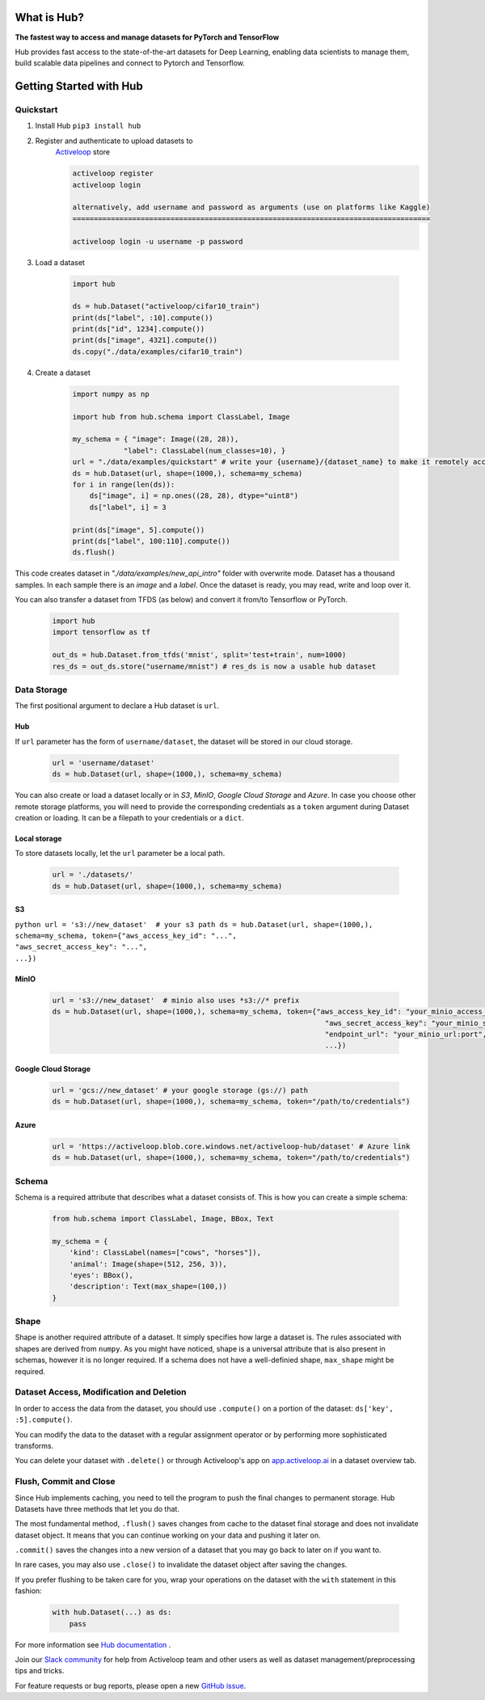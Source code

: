 .. index:: Hub


What is Hub?
==============
.. image:: ./img/hub_logo.png


**The fastest way to access and manage datasets for PyTorch and TensorFlow**

Hub provides fast access to the state-of-the-art datasets for Deep Learning, enabling data scientists to manage them, build scalable data pipelines and connect to Pytorch and Tensorflow.

Getting Started with Hub
========================

Quickstart
~~~~~~~~~~

1. Install Hub ``pip3 install hub``

2. Register and authenticate to upload datasets to
    `Activeloop <https://app.activeloop.ai/>`__ store

    .. code:: RST

        activeloop register
        activeloop login

        alternatively, add username and password as arguments (use on platforms like Kaggle)
        ====================================================================================

        activeloop login -u username -p password
    
3. Load a dataset

    .. code:: python

        import hub

        ds = hub.Dataset("activeloop/cifar10_train")
        print(ds["label", :10].compute())
        print(ds["id", 1234].compute())
        print(ds["image", 4321].compute())
        ds.copy("./data/examples/cifar10_train")

4. Create a dataset 

    .. code:: python

        import numpy as np

        import hub from hub.schema import ClassLabel, Image

        my_schema = { "image": Image((28, 28)),
                    "label": ClassLabel(num_classes=10), }
        url = "./data/examples/quickstart" # write your {username}/{dataset_name} to make it remotely accessible
        ds = hub.Dataset(url, shape=(1000,), schema=my_schema)
        for i in range(len(ds)):
            ds["image", i] = np.ones((28, 28), dtype="uint8")
            ds["label", i] = 3

        print(ds["image", 5].compute())
        print(ds["label", 100:110].compute())
        ds.flush()

This code creates dataset in *"./data/examples/new_api_intro"* folder with overwrite mode.
Dataset has a thousand samples. In each sample there is an *image* and a *label*. Once the dataset is ready, you may read, write and loop over it.

You can also transfer a dataset from TFDS (as below) and convert it
from/to Tensorflow or PyTorch.

    .. code:: python

        import hub
        import tensorflow as tf

        out_ds = hub.Dataset.from_tfds('mnist', split='test+train', num=1000)
        res_ds = out_ds.store("username/mnist") # res_ds is now a usable hub dataset

Data Storage
~~~~~~~~~~~~

The first positional argument to declare a Hub dataset is ``url``.

Hub
^^^

If ``url`` parameter has the form of ``username/dataset``, the dataset
will be stored in our cloud storage.

    .. code:: python

        url = 'username/dataset'
        ds = hub.Dataset(url, shape=(1000,), schema=my_schema)

You can also create or load a dataset locally or in *S3*, *MinIO*, *Google Cloud
Storage* and *Azure*. In case you choose other remote storage platforms,
you will need to provide the corresponding credentials as a ``token``
argument during Dataset creation or loading. It can be a filepath to
your credentials or a ``dict``.

Local storage
^^^^^^^^^^^^^

To store datasets locally, let the ``url`` parameter be a local path.

    .. code:: python

        url = './datasets/'
        ds = hub.Dataset(url, shape=(1000,), schema=my_schema)

S3
^^

``python url = 's3://new_dataset'  # your s3 path ds = hub.Dataset(url, shape=(1000,), schema=my_schema, token={"aws_access_key_id": "...",                                                               "aws_secret_access_key": "...",                                                               ...})``

MinIO
^^^^^

    .. code:: python

        url = 's3://new_dataset'  # minio also uses *s3://* prefix
        ds = hub.Dataset(url, shape=(1000,), schema=my_schema, token={"aws_access_key_id": "your_minio_access_key",
                                                                        "aws_secret_access_key": "your_minio_secret_key",
                                                                        "endpoint_url": "your_minio_url:port",
                                                                        ...})

Google Cloud Storage
^^^^^^^^^^^^^^^^^^^^

    .. code:: python

        url = 'gcs://new_dataset' # your google storage (gs://) path
        ds = hub.Dataset(url, shape=(1000,), schema=my_schema, token="/path/to/credentials")

Azure
^^^^^

    .. code:: python

        url = 'https://activeloop.blob.core.windows.net/activeloop-hub/dataset' # Azure link
        ds = hub.Dataset(url, shape=(1000,), schema=my_schema, token="/path/to/credentials")

Schema
~~~~~~

Schema is a required attribute that describes what
a dataset consists of. This
is how you can create a simple schema:

    .. code:: python

        from hub.schema import ClassLabel, Image, BBox, Text

        my_schema = {
            'kind': ClassLabel(names=["cows", "horses"]),
            'animal': Image(shape=(512, 256, 3)),
            'eyes': BBox(),
            'description': Text(max_shape=(100,))
        }

Shape
~~~~~

Shape is another required attribute of a dataset. It simply specifies
how large a dataset is. The rules associated with shapes are derived
from ``numpy``. As you might have noticed, shape is a universal
attribute that is also present in schemas, however it is no longer
required. If a schema does not have a well-definied shape, ``max_shape``
might be required.

Dataset Access, Modification and Deletion
~~~~~~~~~~~~~~~~~~~~~~~~~~~~~~~~~~~~~~~~~

In order to access the data from the dataset, you should use
``.compute()`` on a portion of the dataset: ``ds['key', :5].compute()``.

You can modify the data to the dataset with a regular assignment
operator or by performing more sophisticated
transforms.

You can delete your dataset with ``.delete()`` or through Activeloop's
app on `app.activeloop.ai <https://app.activeloop.ai/>`__ in a dataset
overview tab.

Flush, Commit and Close
~~~~~~~~~~~~~~~~~~~~~~~

Since Hub implements caching, you need to tell the program to push the
final changes to permanent storage. Hub Datasets have three methods that
let you do that.

The most fundamental method, ``.flush()`` saves changes from cache to
the dataset final storage and does not invalidate dataset object. It
means that you can continue working on your data and pushing it later
on.

``.commit()`` saves the changes into a new version of a dataset that you
may go back to later on if you want to.

In rare cases, you may also use ``.close()`` to invalidate the dataset
object after saving the changes.

If you prefer flushing to be taken care for you, wrap your operations on
the dataset with the ``with`` statement in this fashion:

    .. code:: python

        with hub.Dataset(...) as ds:
            pass

For more information see `Hub documentation <https://docs.activeloop.ai/en/latest/>`__ .

Join our `Slack community <https://hubdb.slack.com/join/shared_invite/zt-ivhsj8sz-GWv9c5FLBDVw8vn~sxRKqQ#/>`__ for help from Activeloop team and other users as well as dataset management/preprocessing tips and tricks.

For feature requests or bug reports, please open a new `GitHub issue <https://github.com/activeloopai/Hub/issues/new>`__.